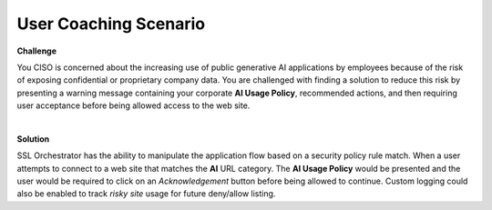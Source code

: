 User Coaching Scenario
================================================================================

**Challenge**

You CISO is concerned about the increasing use of public generative AI applications by employees because of the 
risk of exposing confidential or proprietary company data. You are challenged with finding a solution to reduce this risk
by presenting a warning message containing your corporate **AI Usage Policy**, recommended actions, and then requiring user
acceptance before being allowed access to the web site.

|

**Solution**

SSL Orchestrator has the ability to manipulate the application flow based on a security policy rule match. When
a user attempts to connect to a web site that matches the **AI** URL category. The **AI Usage Policy** would be
presented and the user would be required to click on an *Acknowledgement* button before being allowed to continue.
Custom logging could also be enabled to track *risky site* usage for future deny/allow listing.

